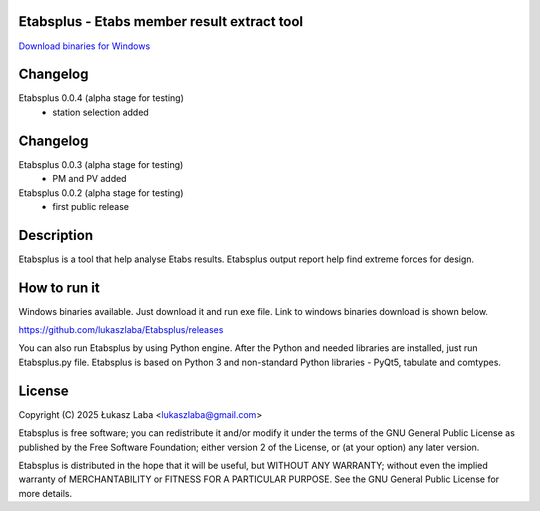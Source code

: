 Etabsplus - Etabs member result extract tool
---------------------------------------

`Download binaries for Windows <https://github.com/lukaszlaba/etabsplus/releases>`_

.. image:: docs/interface.png

Changelog
---------
Etabsplus 0.0.4 (alpha stage for testing)
  - station selection added

Changelog
---------
Etabsplus 0.0.3 (alpha stage for testing)
  - PM and PV added

Etabsplus 0.0.2 (alpha stage for testing)
  - first public release

Description
-----------

Etabsplus is a tool that help analyse Etabs results. Etabsplus output report help find extreme forces for design.

How to run it
-------------

Windows binaries available. Just download it and run exe file.
Link to windows binaries download is shown below.

https://github.com/lukaszlaba/Etabsplus/releases

You can also run Etabsplus by using Python engine. After the Python and needed libraries are installed, just run Etabsplus.py file. Etabsplus is based on Python 3 and non-standard Python libraries - PyQt5, tabulate and comtypes.

License
-------

Copyright (C) 2025 Łukasz Laba <lukaszlaba@gmail.com>

Etabsplus is free software; you can redistribute it and/or modify
it under the terms of the GNU General Public License as published by
the Free Software Foundation; either version 2 of the License, or
(at your option) any later version.

Etabsplus is distributed in the hope that it will be useful,
but WITHOUT ANY WARRANTY; without even the implied warranty of
MERCHANTABILITY or FITNESS FOR A PARTICULAR PURPOSE.  See the
GNU General Public License for more details.